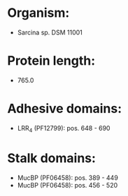 * Organism:
- Sarcina sp. DSM 11001
* Protein length:
- 765.0
* Adhesive domains:
- LRR_4 (PF12799): pos. 648 - 690
* Stalk domains:
- MucBP (PF06458): pos. 389 - 449
- MucBP (PF06458): pos. 456 - 520

